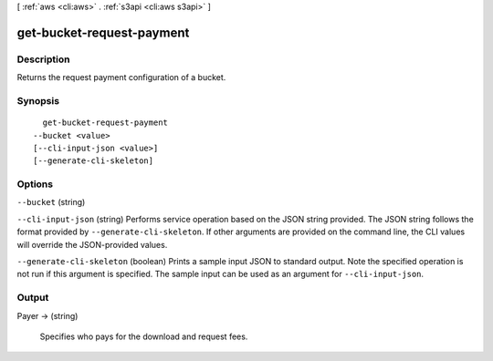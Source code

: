 [ :ref:`aws <cli:aws>` . :ref:`s3api <cli:aws s3api>` ]

.. _cli:aws s3api get-bucket-request-payment:


**************************
get-bucket-request-payment
**************************



===========
Description
===========

Returns the request payment configuration of a bucket.

========
Synopsis
========

::

    get-bucket-request-payment
  --bucket <value>
  [--cli-input-json <value>]
  [--generate-cli-skeleton]




=======
Options
=======

``--bucket`` (string)


``--cli-input-json`` (string)
Performs service operation based on the JSON string provided. The JSON string follows the format provided by ``--generate-cli-skeleton``. If other arguments are provided on the command line, the CLI values will override the JSON-provided values.

``--generate-cli-skeleton`` (boolean)
Prints a sample input JSON to standard output. Note the specified operation is not run if this argument is specified. The sample input can be used as an argument for ``--cli-input-json``.



======
Output
======

Payer -> (string)

  Specifies who pays for the download and request fees.

  

